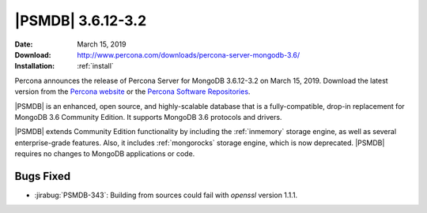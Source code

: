 .. _3.6.12-3.2:

================================================================================
|PSMDB| |release|
================================================================================

:Date: |date|
:Download: http://www.percona.com/downloads/percona-server-mongodb-3.6/
:Installation: :ref:`install`

Percona announces the release of Percona Server for MongoDB |release|
on |date|. Download the latest version from the `Percona website
<https://www.percona.com/downloads/percona-server-mongodb-3.6/>`_ or
the `Percona Software Repositories
<https://www.percona.com/doc/percona-server-for-mongodb/3.6/install/index.html>`_.

|PSMDB| is an enhanced, open source, and highly-scalable database that is a
fully-compatible, drop-in replacement for MongoDB 3.6 Community Edition.  It
supports MongoDB 3.6 protocols and drivers.

|PSMDB| extends Community Edition functionality by including the :ref:`inmemory`
storage engine, as well as several enterprise-grade features.  Also, it includes
:ref:`mongorocks` storage engine, which is now deprecated.  |PSMDB| requires no
changes to MongoDB applications or code.



Bugs Fixed
================================================================================

- :jirabug:`PSMDB-343`: Building from sources could fail with `openssl` version 1.1.1.

.. |date| replace:: March 15, 2019
.. |release| replace:: 3.6.12-3.2
